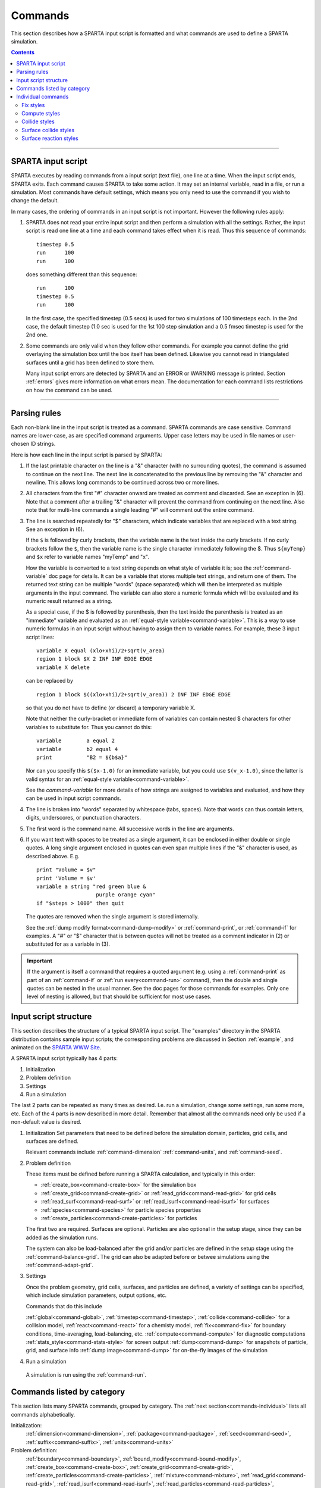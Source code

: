 




.. _commands:

########
Commands
########



This section describes how a SPARTA input script is formatted and what
commands are used to define a SPARTA simulation.

.. contents::
   :depth: 2

--------------



.. _commands-sparta-input:

*******************
SPARTA input script
*******************



SPARTA executes by reading commands from a input script (text file), one
line at a time. When the input script ends, SPARTA exits. Each command
causes SPARTA to take some action. It may set an internal variable, read
in a file, or run a simulation. Most commands have default settings,
which means you only need to use the command if you wish to change the
default.

In many cases, the ordering of commands in an input script is not
important. However the following rules apply:

1. SPARTA does not read your entire input script and then perform a simulation with all the settings.
   Rather, the input script is read one line at a time and each command takes effect when it is read.
   Thus this sequence of commands:

   ::

      timestep 0.5 
      run      100 
      run      100 

   does something different than this sequence:

   ::

      run      100 
      timestep 0.5 
      run      100 

   In the first case, the specified timestep (0.5 secs) is used for two simulations of 100 timesteps each.
   In the 2nd case, the default timestep (1.0 sec is used for the 1st 100 step simulation and a 0.5 fmsec timestep is used for the 2nd one.

2. Some commands are only valid when they follow other commands. For example you cannot define the grid overlaying the simulation box until the box itself has been defined. Likewise you cannot read in triangulated surfaces until a grid has been defined to store them.

   Many input script errors are detected by SPARTA and an ERROR or WARNING message is printed. Section :ref:`errors` gives more information on what errors mean. The documentation for each command lists restrictions on how the command can be used.

--------------



.. _commands-parsing-rules:

*************
Parsing rules
*************



Each non-blank line in the input script is treated as a command. SPARTA
commands are case sensitive. Command names are lower-case, as are
specified command arguments. Upper case letters may be used in file
names or user-chosen ID strings.

Here is how each line in the input script is parsed by SPARTA:

1. If the last printable character on the line is a "&" character (with no surrounding quotes), the command is assumed to continue on the next line.
   The next line is concatenated to the previous line by removing the "&" character and newline. This allows long commands to be continued across two or more lines.

2. All characters from the first "#" character onward are treated as comment and discarded. See an exception in (6). Note that a comment after a trailing "&" character will prevent the command from continuing on the next line. Also note that for multi-line commands a single leading "#" will comment out the entire command.

3. The line is searched repeatedly for "$" characters, which indicate variables that are replaced with a text string. See an exception in (6).

   If the ``$`` is followed by curly brackets, then the variable name is the text inside the curly brackets. If no curly brackets follow the ``$``, then the variable name is the single character immediately following the $.  Thus ``${myTemp}`` and ``$x`` refer to variable names "myTemp" and "x".

   How the variable is converted to a text string depends on what style of variable it is; see the :ref:`command-variable` doc page for details. It can be a variable that stores multiple text strings, and return one of them. The returned text string can be multiple "words" (space separated) which will then be interpreted as multiple arguments in the input command. The variable can also store a numeric formula which will be evaluated and its numeric result returned as a string.

   As a special case, if the $ is followed by parenthesis, then the text inside the parenthesis is treated as an "immediate" variable and evaluated as an :ref:`equal-style variable<command-variable>`. This is a way to use numeric formulas in an input script without having to assign them to variable names. For example, these 3 input script lines:

   ::

      variable X equal (xlo+xhi)/2+sqrt(v_area)
      region 1 block $X 2 INF INF EDGE EDGE
      variable X delete 

   can be replaced by

   ::

      region 1 block $((xlo+xhi)/2+sqrt(v_area)) 2 INF INF EDGE EDGE 

   so that you do not have to define (or discard) a temporary variable X.

   Note that neither the curly-bracket or immediate form of variables can contain nested $ characters for other variables to substitute for. Thus you cannot do this:

   ::

      variable        a equal 2
      variable        b2 equal 4
      print           "B2 = ${b$a}" 

   Nor can you specify this ``$($x-1.0)`` for an immediate variable, but you could use ``$(v_x-1.0)``, since the latter is valid syntax for an :ref:`equal-style variable<command-variable>`.

   See the `command-variable` for more details of how strings are assigned to variables and evaluated, and how they can be used in input script commands.

4. The line is broken into "words" separated by whitespace (tabs, spaces). Note that words can thus contain letters, digits, underscores, or punctuation characters.

5. The first word is the command name. All successive words in the line are arguments.

6. If you want text with spaces to be treated as a single argument, it can be enclosed in either double or single quotes. A long single argument enclosed in quotes can even span multiple lines if the "&" character is used, as described above. E.g.

   ::

      print "Volume = $v"
      print 'Volume = $v'
      variable a string "red green blue &
                         purple orange cyan"
      if "$steps > 1000" then quit 

   The quotes are removed when the single argument is stored internally.

   See the :ref:`dump modify format<command-dump-modify>` or :ref:`command-print`, or :ref:`command-if` for examples. A "#" or "$" character that is between quotes will not be treated as a comment indicator in (2) or substituted for as a variable in (3).

.. important:: If the argument is itself a command that requires a quoted argument (e.g. using a :ref:`command-print` as part of an :ref:`command-if` or :ref:`run every<command-run>` command), then the double and single quotes can be nested in the usual manner. See the doc pages for those commands for examples. Only one  level of nesting is allowed, but that should be sufficient for most use cases.



.. _commands-input-script:

**********************
Input script structure
**********************



This section describes the structure of a typical SPARTA input script.
The "examples" directory in the SPARTA distribution contains sample
input scripts; the corresponding problems are discussed in Section :ref:`example`, and animated on the `SPARTA WWW Site <http://sparta.sandia.gov>`__.

A SPARTA input script typically has 4 parts:

#. Initialization
#. Problem definition
#. Settings
#. Run a simulation

The last 2 parts can be repeated as many times as desired. I.e. run a
simulation, change some settings, run some more, etc. Each of the 4
parts is now described in more detail. Remember that almost all the
commands need only be used if a non-default value is desired.

1. Initialization
   Set parameters that need to be defined before the simulation domain,
   particles, grid cells, and surfaces are defined.

   Relevant commands include :ref:`command-dimension`
   :ref:`command-units`, and :ref:`command-seed`.

2. Problem definition

   These items must be defined before running a SPARTA calculation, and
   typically in this order:

   -  :ref:`create_box<command-create-box>` for the simulation box 
   -  :ref:`create_grid<command-create-grid>` or :ref:`read_grid<command-read-grid>` for grid cells
   -  :ref:`read_surf<command-read-surf>` or :ref:`read_isurf<command-read-isurf>` for surfaces
   -  :ref:`species<command-species>` for particle species properties
   -  :ref:`create_particles<command-create-particles>` for particles

   The first two are required. Surfaces are optional. Particles are also
   optional in the setup stage, since they can be added as the simulation
   runs.

   The system can also be load-balanced after the grid and/or particles are
   defined in the setup stage using the :ref:`command-balance-grid`. The grid can also be adapted before or betwee simulations using the :ref:`command-adapt-grid`.

3. Settings

   Once the problem geometry, grid cells, surfaces, and particles are
   defined, a variety of settings can be specified, which include
   simulation parameters, output options, etc.

   Commands that do this include

   :ref:`global<command-global>`,  :ref:`timestep<command-timestep>`,
   :ref:`collide<command-collide>` for a collision model, :ref:`react<command-react>` for a chemisty model, :ref:`fix<command-fix>` for boundary conditions,
   time-averaging, load-balancing, etc. :ref:`compute<command-compute>` for
   diagnostic computations :ref:`stats_style<command-stats-style>` for screen
   output :ref:`dump<command-dump>` for snapshots of particle, grid, and surface
   info :ref:`dump image<command-dump>` for on-the-fly images of the simulation

4. Run a simulation

  A simulation is run using the :ref:`command-run`.





.. _commands-category:

***************************
Commands listed by category
***************************



This section lists many SPARTA commands, grouped by category. The :ref:`next section<commands-individual>` lists all commands alphabetically.

Initialization:
   :ref:`dimension<command-dimension>`, :ref:`package<command-package>`,
   :ref:`seed<command-seed>`, :ref:`suffix<command-suffix>`, :ref:`units<command-units>`

Problem definition:
   :ref:`boundary<command-boundary>`, :ref:`bound_modify<command-bound-modify>`,
   :ref:`create_box<command-create-box>`, :ref:`create_grid<command-create-grid>`,
   :ref:`create_particles<command-create-particles>`,
   :ref:`mixture<command-mixture>`, :ref:`read_grid<command-read-grid>`,
   :ref:`read_isurf<command-read-isurf>`,
   :ref:`read_particles<command-read-particles>`,
   :ref:`read_surf<command-read-surf>`, :ref:`read_restart<command-read-restart>`,
   :ref:`species<command-species>`

Settings:
   :ref:`collide<command-collide>`, :ref:`collide_modify<command-collide-modify>`,
   :ref:`compute<command-compute>`, :ref:`fix<command-fix>`,
   :ref:`global<command-global>`, :ref:`react<command-react>`,
   :ref:`react_modify<command-react-modify>`, :ref:`region<command-region>`,
   :ref:`surf_collide<command-surf-collide>`,
   :ref:`surf_modify<command-surf-modify>`, :ref:`surf_react<command-surf-react>`,
   :ref:`timestep<command-timestep>`, :ref:`uncompute<command-uncompute>`,
   :ref:`unfix<command-unfix>`

Output:
   :ref:`dump<command-dump>`, :ref:`dump_image<command-dump-image>`,
   :ref:`dump_modify<command-dump-modify>`, :ref:`restart<command-restart>`,
   :ref:`stats<command-stats>`, :ref:`stats_modify<command-stats-modify>`,
   :ref:`stats_style<command-stats-style>`, :ref:`undump<command-undump>`,
   :ref:`write_grid<command-write-grid>`, :ref:`write_isurf<command-write-isurf>`,
   :ref:`write_surf<command-write-surf>`, :ref:`write_restart<command-write-restart>`

Actions:
   :ref:`adapt_grid<command-adapt-grid>`, :ref:`balance_grid<command-balance-grid>`,
   :ref:`run<command-run>`, :ref:`scale_particles<command-scale-particles>`
   
Miscellaneous:
   :ref:`clear<command-clear>`, :ref:`echo<command-echo>`, :ref:`if<command-if>`,
   :ref:`include<command-include>`, :ref:`jump<command-jump>`,
   :ref:`label<command-label>`, :ref:`log<command-log>`, :ref:`next<command-next>`,
   :ref:`partition<command-partition>`, :ref:`print<command-print>`,
   :ref:`quit<command-quit>`, :ref:`shell<command-shell>`,
   :ref:`variable<command-variable>`








.. _commands-individual:

*******************
Individual commands
*******************



This section lists all SPARTA commands alphabetically, with a separate listing below of styles within certain commands. The :ref:`previous section<commands-category>` lists many of the same commands, grouped by category.

.. list-table::
   :header-rows: 0

   * -  :ref:`adapt_grid<command-adapt-grid>`         
     -  :ref:`balance_grid<command-balance-grid>` 
     -  :ref:`boundary<command-boundary>`               
     -  :ref:`bound_modify<command-bound-modify>`   
     -  :ref:`clear<command-clear>`                       
     -  :ref:`collide<command-collide>`               
   * -  :ref:`collide_modify<command-collide-modify>` 
     -  :ref:`compute<command-compute>`           
     -  :ref:`create_box<command-create-box>`           
     -  :ref:`create_grid<command-create-grid>`     
     -  :ref:`create_particles<command-create-particles>` 
     -  :ref:`dimension<command-dimension>`           
   * -  :ref:`dump<command-dump>`                     
     -  :ref:`dump image<command-dump-image>`     
     -  :ref:`dump_modify<command-dump-modify>`         
     -  :ref:`dump movie<command-dump-image>`       
     -  :ref:`echo<command-echo>`                         
     -  :ref:`fix<command-fix>`                       
   * -  :ref:`global<command-global>`                 
     -  :ref:`group<command-group>`               
     -  :ref:`if<command-if>`                           
     -  :ref:`include<command-include>`             
     -  :ref:`jump<command-jump>`                         
     -  :ref:`label<command-label>`                   
   * -  :ref:`log<command-log>`                       
     -  :ref:`mixture<command-mixture>`           
     -  :ref:`move_surf<command-move-surf>`             
     -  :ref:`next<command-next>`                   
     -  :ref:`package<command-package>`                   
     -  :ref:`partition<command-partition>`           
   * -  :ref:`print<command-print>`                   
     -  :ref:`quit<command-quit>`                 
     -  :ref:`react<command-react>`                     
     -  :ref:`react_modify<command-react-modify>`   
     -  :ref:`read_grid<command-read-grid>`               
     -  :ref:`read_isurf<command-read-isurf>`         
   * -  :ref:`read_particles<command-read-particles>` 
     -  :ref:`read_restart<command-read-restart>` 
     -  :ref:`read_surf<command-read-surf>`             
     -  :ref:`region<command-region>`               
     -  :ref:`remove_surf<command-remove-surf>`           
     -  :ref:`reset_timestep<command-reset-timestep>` 
   * -  :ref:`restart<command-restart>`               
     -  :ref:`run<command-run>`                   
     -  :ref:`scale_particles<command-scale-particles>` 
     -  :ref:`seed<command-seed>`                   
     -  :ref:`shell<command-shell>`                       
     -  :ref:`species<command-species>`               
   * -  :ref:`stats<command-stats>`                   
     -  :ref:`stats_modify<command-stats-modify>` 
     -  :ref:`stats_style<command-stats-style>`         
     -  :ref:`suffix<command-suffix>`               
     -  :ref:`surf_collide<command-surf-collide>`         
     -  :ref:`surf_react<command-surf-react>`         
   * -  :ref:`surf_modify<command-surf-modify>`       
     -  :ref:`timestep<command-timestep>`         
     -  :ref:`uncompute<command-uncompute>`             
     -  :ref:`undump<command-undump>`               
     -  :ref:`unfix<command-unfix>`                       
     -  :ref:`units<command-units>`                   
   * -  :ref:`variable<command-variable>`             
     -  :ref:`write_grid<command-write-grid>`     
     -  :ref:`write_isurf<command-write-isurf>`         
     -  :ref:`write_restart<command-write-restart>` 
     -  :ref:`write_surf<command-write-surf>`             
     -



.. _commands-fix-styles:


Fix styles
==========



See the :ref:`command-fix` for one-line descriptions of each
style or click on the style itself for a full description. Some of the
styles have accelerated versions, which can be used if SPARTA is built
with the :ref:`appropriate accelerated package<accelerate>`.
This is indicated by additional letters in parenthesis: k = KOKKOS.

.. list-table:: 
   :header-rows: 0

   * - :ref:`ablate<command-fix-ablate>`
     - :ref:`adapt (k)<command-fix-adapt>`
     - :ref:`ambipolar<command-fix-ambipolar>`
     - :ref:`ave/grid (k)<command-fix-ave-grid>`
     - :ref:`ave/histo (k)<command-fix-ave-histo>`
     - :ref:`ave/histo/weight (k)<command-fix-ave-histo>`
   * - :ref:`ave/surf<command-fix-ave-surf>`
     - :ref:`ave/time<command-fix-ave-time>`
     - :ref:`balance (k)<command-fix-balance>`
     - :ref:`emit/face (k)<command-fix-emit-face>`
     - :ref:`emit/face/file<command-fix-emit-face-file>`
     - :ref:`emit/surf<command-fix-emit-surf>`
   * - :ref:`grid/check (k)<command-fix-grid-check>`
     - :ref:`move/surf (k)<command-fix-move-surf>`
     - :ref:`print<command-print>`
     - :ref:`vibmode<command-fix-vibmode>`
     -
     -



.. _commands-compute-styles:


Compute styles
==============



See the :ref:`command-compute` for one-line descriptions of
each style or click on the style itself for a full description. Some of
the styles have accelerated versions, which can be used if SPARTA is
built with the :ref:`appropriate accelerated package<accelerate>`. This is indicated by additional letters in parenthesis: k = KOKKOS.

.. list-table:: 
   :header-rows: 0
   
   * - :ref:`boundary (k)<command-compute-boundary>` 
     - :ref:`count (k)<command-compute-count>` 
     - :ref:`distsurf/grid (k)<command-compute-distsurf-grid>` 
     - :ref:`eflux/grid (k)<command-compute-eflux-grid>` 
     - :ref:`fft/grid<command-compute-fft-grid>` 
     - :ref:`grid (k)<command-compute-grid>`
   * - :ref:`isurf/grid<command-compute-isurf-grid>`
     - :ref:`ke/particle (k)<command-compute-ke-particle>` 
     - :ref:`lambda/grid (k)<command-compute-lambda-grid>` 
     - :ref:`pflux/grid (k)<command-compute-pflux-grid>` 
     - :ref:`property/grid (k)<command-compute-property-grid>` 
     - :ref:`react/boundary<command-compute-react-boundary>` 
   * - :ref:`react/surf<command-compute-react-surf>` 
     - :ref:`react/isurf/grid<command-compute-react-isurf-grid>` 
     - :ref:`reduce<command-compute-reduce>` 
     - :ref:`sonine/grid (k)<command-compute-sonine-grid>` 
     - :ref:`surf (k)<command-compute-surf>` 
     - :ref:`thermal/grid (k)<command-compute-thermal-grid>` 
   * - :ref:`temp (k)<command-compute-temp>` 
     - :ref:`tvib/grid<command-compute-tvib-grid>` 
     - 
     - 
     -
     -



.. _commands-collide-styles:


Collide styles
==============



See the :ref:`command-collide` for details of each style.
Some of the styles have accelerated versions, which can be used if
SPARTA is built with the :ref:`appropriate accelerated package<accelerate>`. This is indicated by additional letters in parenthesis: k = KOKKOS.

.. list-table:: 
   :header-rows: 0
   
   * - :ref:`vss (k)<command-collide>`



.. _commands-surface-collide:


Surface collide styles
======================



See the :ref:`command-surf-collide` for details of each style. Some of the
styles have accelerated versions, which can be used if SPARTA is built
with the :ref:`appropriate accelerated package<accelerate>`.  This
is indicated by additional letters in parenthesis: k = KOKKOS.


.. list-table:: 
   :header-rows: 0
   
   * - :ref:`cll<command-surf-collide>`
     - :ref:`diffuse (k)<command-surf-collide>`
     - :ref:`impulsive<command-surf-collide>`
   * - :ref:`piston (k)<command-surf-collide>`
     - :ref:`specular (k)<command-surf-collide>`
     - :ref:`td<command-surf-collide>`
   * - :ref:`vanish (k)<command-surf-collide>`
     -
     -



.. _commands-surface-reaction:


Surface reaction styles
=======================



See the :ref:`command-surf-react` for details of each
style.

.. list-table:: 
   :header-rows: 0
   
   * - :ref:`global<command-global>`
     - :ref:`prob<command-surf-react>`


